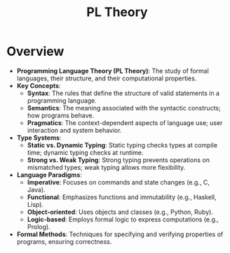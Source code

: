 :PROPERTIES:
:ID:       3a07e9f5-9a50-436d-a639-72ce77d5a351
:END:
#+title: PL Theory
#+filetags: :cs:programming:plt:

* Overview
- *Programming Language Theory (PL Theory)*: The study of formal languages, their structure, and their computational properties.
- *Key Concepts*:
  - *Syntax*: The rules that define the structure of valid statements in a programming language.
  - *Semantics*: The meaning associated with the syntactic constructs; how programs behave.
  - *Pragmatics*: The context-dependent aspects of language use; user interaction and system behavior.
- *Type Systems*:
  - *Static vs. Dynamic Typing*: Static typing checks types at compile time; dynamic typing checks at runtime.
  - *Strong vs. Weak Typing*: Strong typing prevents operations on mismatched types; weak typing allows more flexibility.
- *Language Paradigms*:
  - *Imperative*: Focuses on commands and state changes (e.g., C, Java).
  - *Functional*: Emphasizes functions and immutability (e.g., Haskell, Lisp).
  - *Object-oriented*: Uses objects and classes (e.g., Python, Ruby).
  - *Logic-based*: Employs formal logic to express computations (e.g., Prolog).
- *Formal Methods*: Techniques for specifying and verifying properties of programs, ensuring correctness.
